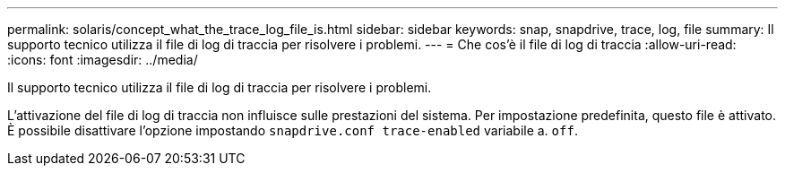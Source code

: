 ---
permalink: solaris/concept_what_the_trace_log_file_is.html 
sidebar: sidebar 
keywords: snap, snapdrive, trace, log, file 
summary: Il supporto tecnico utilizza il file di log di traccia per risolvere i problemi. 
---
= Che cos'è il file di log di traccia
:allow-uri-read: 
:icons: font
:imagesdir: ../media/


[role="lead"]
Il supporto tecnico utilizza il file di log di traccia per risolvere i problemi.

L'attivazione del file di log di traccia non influisce sulle prestazioni del sistema. Per impostazione predefinita, questo file è attivato. È possibile disattivare l'opzione impostando `snapdrive.conf trace-enabled` variabile a. `off`.
